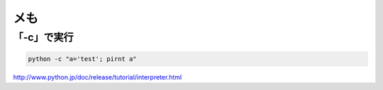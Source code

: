メも
==================================

「-c」で実行
--------------------------

.. code-block::

 python -c "a='test'; pirnt a"

http://www.python.jp/doc/release/tutorial/interpreter.html



